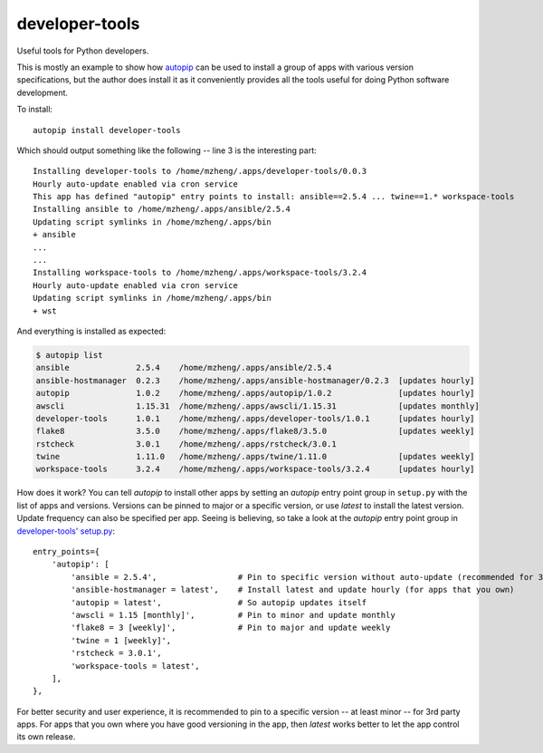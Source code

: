 developer-tools
===============

Useful tools for Python developers.

This is mostly an example to show how `autopip <https://pypi.org/project/autopip/>`_ can be used to install a group of
apps with various version specifications, but the author does install it as it conveniently provides all the tools
useful for doing Python software development.

To install::

    autopip install developer-tools

Which should output something like the following -- line 3 is the interesting part::

    Installing developer-tools to /home/mzheng/.apps/developer-tools/0.0.3
    Hourly auto-update enabled via cron service
    This app has defined "autopip" entry points to install: ansible==2.5.4 ... twine==1.* workspace-tools
    Installing ansible to /home/mzheng/.apps/ansible/2.5.4
    Updating script symlinks in /home/mzheng/.apps/bin
    + ansible
    ...
    ...
    Installing workspace-tools to /home/mzheng/.apps/workspace-tools/3.2.4
    Hourly auto-update enabled via cron service
    Updating script symlinks in /home/mzheng/.apps/bin
    + wst

And everything is installed as expected:

.. code-block:: console

    $ autopip list
    ansible              2.5.4    /home/mzheng/.apps/ansible/2.5.4
    ansible-hostmanager  0.2.3    /home/mzheng/.apps/ansible-hostmanager/0.2.3  [updates hourly]
    autopip              1.0.2    /home/mzheng/.apps/autopip/1.0.2              [updates hourly]
    awscli               1.15.31  /home/mzheng/.apps/awscli/1.15.31             [updates monthly]
    developer-tools      1.0.1    /home/mzheng/.apps/developer-tools/1.0.1      [updates hourly]
    flake8               3.5.0    /home/mzheng/.apps/flake8/3.5.0               [updates weekly]
    rstcheck             3.0.1    /home/mzheng/.apps/rstcheck/3.0.1
    twine                1.11.0   /home/mzheng/.apps/twine/1.11.0               [updates weekly]
    workspace-tools      3.2.4    /home/mzheng/.apps/workspace-tools/3.2.4      [updates hourly]

How does it work? You can tell `autopip` to install other apps by setting an `autopip` entry point group in
``setup.py`` with the list of apps and versions. Versions can be pinned to major or a specific version, or use `latest`
to install the latest version. Update frequency can also be specified per app. Seeing is believing, so take a look at
the `autopip` entry point group in `developer-tools' setup.py <https://github.com/maxzheng/developer-tools/blob/master/setup.py#L27>`_::

    entry_points={
        'autopip': [
            'ansible = 2.5.4',                 # Pin to specific version without auto-update (recommended for 3rd party)
            'ansible-hostmanager = latest',    # Install latest and update hourly (for apps that you own)
            'autopip = latest',                # So autopip updates itself
            'awscli = 1.15 [monthly]',         # Pin to minor and update monthly
            'flake8 = 3 [weekly]',             # Pin to major and update weekly
            'twine = 1 [weekly]',
            'rstcheck = 3.0.1',
            'workspace-tools = latest',
        ],
    },

For better security and user experience, it is recommended to pin to a specific version -- at least minor -- for 3rd
party apps. For apps that you own where you have good versioning in the app, then `latest` works better to let the app
control its own release.
